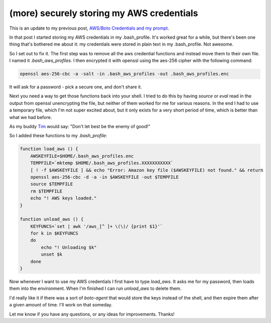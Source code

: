 (more) securely storing my AWS credentials
==========================================

This is an update to my previous post, `AWS/Boto Credentials and my prompt`_.

In that post I started storing my AWS credentials in my .bash_profile.  It's
worked great for a while, but there's been one thing that's bothered me about
it: my credentials were stored in plain text in my .bash_profile.  Not
awesome.

So I set out to fix it.  The first step was to remove all the aws credential
functions and instead move them to their own file.  I named it
*.bash_aws_profiles*.  I then encrypted it with openssl using the aes-256
cipher with the following command:

.. code:: bash

    openssl aes-256-cbc -a -salt -in .bash_aws_profiles -out .bash_aws_profiles.enc

It will ask for a password - pick a secure one, and don't share it.

Next you need a way to get those functions back into your shell.  I tried to
do this by having *source* or *eval* read in the output from openssl
unencrypting the file, but neither of them worked for me for various reasons.
In the end I had to use a temporary file, which I'm not super excited about,
but it only exists for a very short period of time, which is better than what
we had before.

As my buddy `Tim`_ would say: "Don't let best be the enemy of good!"

So I added these functions to my *.bash_profile*:

.. code:: bash

    function load_aws () {
        AWSKEYFILE=$HOME/.bash_aws_profiles.enc
        TEMPFILE=`mktemp $HOME/.bash_aws_profiles.XXXXXXXXXXX`
        [ ! -f $AWSKEYFILE ] && echo "Error: Amazon key file ($AWSKEYFILE) not found." && return
        openssl aes-256-cbc -d -a -in $AWSKEYFILE -out $TEMPFILE
        source $TEMPFILE
        rm $TEMPFILE
        echo "! AWS keys loaded."
    }

    function unload_aws () {
        KEYFUNCS=`set | awk '/aws_[^ ]+ \(\)/ {print $1}'`
        for k in $KEYFUNCS
        do
            echo "! Unloading $k"
            unset $k
        done
    }

Now whenever I want to use my AWS credentials I first have to type *load_aws*.
It asks me for my password, then loads them into the environment.  When I'm
finished I can run *unload_aws* to delete them.

I'd really like it if there was a sort of *boto-agent* that would store the
keys instead of the shell, and then expire them after a given amount of time.
I'll work on that someday.

Let me know if you have any questions, or any ideas for improvements.  Thanks!


.. _`AWS/Boto Credentials and my prompt`: http://signal0.com/2013/02/23/aws_boto_credentials_and_my_prompt.html
.. _`Tim`:  http://www.hungry.com/~tspencer/



.. author:: default
.. categories:: aws, shell
.. tags:: none
.. comments::
